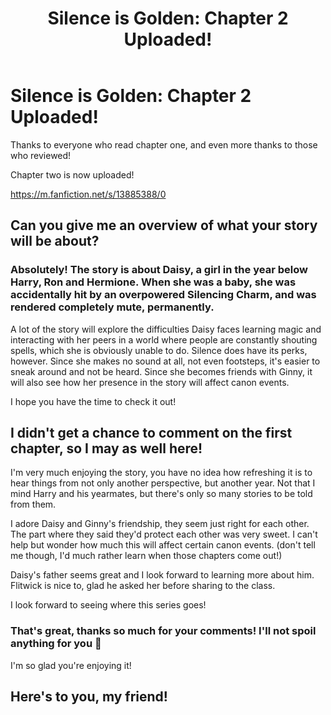 #+TITLE: Silence is Golden: Chapter 2 Uploaded!

* Silence is Golden: Chapter 2 Uploaded!
:PROPERTIES:
:Author: ObserveFlyingToast
:Score: 0
:DateUnix: 1622154212.0
:DateShort: 2021-May-28
:FlairText: Self-Promotion
:END:
Thanks to everyone who read chapter one, and even more thanks to those who reviewed!

Chapter two is now uploaded!

[[https://m.fanfiction.net/s/13885388/0]]


** Can you give me an overview of what your story will be about?
:PROPERTIES:
:Author: CommodorNorrington
:Score: 3
:DateUnix: 1622167590.0
:DateShort: 2021-May-28
:END:

*** Absolutely! The story is about Daisy, a girl in the year below Harry, Ron and Hermione. When she was a baby, she was accidentally hit by an overpowered Silencing Charm, and was rendered completely mute, permanently.

A lot of the story will explore the difficulties Daisy faces learning magic and interacting with her peers in a world where people are constantly shouting spells, which she is obviously unable to do. Silence does have its perks, however. Since she makes no sound at all, not even footsteps, it's easier to sneak around and not be heard. Since she becomes friends with Ginny, it will also see how her presence in the story will affect canon events.

I hope you have the time to check it out!
:PROPERTIES:
:Author: ObserveFlyingToast
:Score: 2
:DateUnix: 1622186435.0
:DateShort: 2021-May-28
:END:


** I didn't get a chance to comment on the first chapter, so I may as well here!

I'm very much enjoying the story, you have no idea how refreshing it is to hear things from not only another perspective, but another year. Not that I mind Harry and his yearmates, but there's only so many stories to be told from them.

I adore Daisy and Ginny's friendship, they seem just right for each other. The part where they said they'd protect each other was very sweet. I can't help but wonder how much this will affect certain canon events. (don't tell me though, I'd much rather learn when those chapters come out!)

Daisy's father seems great and I look forward to learning more about him. Flitwick is nice to, glad he asked her before sharing to the class.

I look forward to seeing where this series goes!
:PROPERTIES:
:Author: booksrule123
:Score: 2
:DateUnix: 1622182510.0
:DateShort: 2021-May-28
:END:

*** That's great, thanks so much for your comments! I'll not spoil anything for you 🙂

I'm so glad you're enjoying it!
:PROPERTIES:
:Author: ObserveFlyingToast
:Score: 3
:DateUnix: 1622185993.0
:DateShort: 2021-May-28
:END:


** Here's to you, my friend!
:PROPERTIES:
:Author: CryptidGrimnoir
:Score: 2
:DateUnix: 1622289483.0
:DateShort: 2021-May-29
:END:
